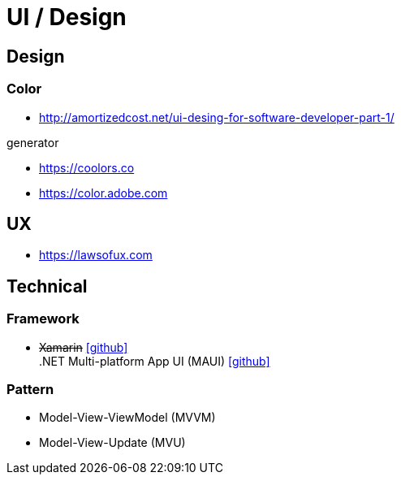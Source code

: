 = UI / Design
:icons: font

== Design

=== Color

* http://amortizedcost.net/ui-desing-for-software-developer-part-1/[]

.generator
* https://coolors.co[]
* https://color.adobe.com[]

== UX

* https://lawsofux.com[]

== Technical

=== Framework

* +++<del>+++Xamarin+++</del>+++ icon:github[link=https://github.com/xamarin/] +
  .NET Multi-platform App UI (MAUI) icon:github[link=https://github.com/dotnet/maui]

=== Pattern

* Model-View-ViewModel (MVVM)
* Model-View-Update (MVU)
